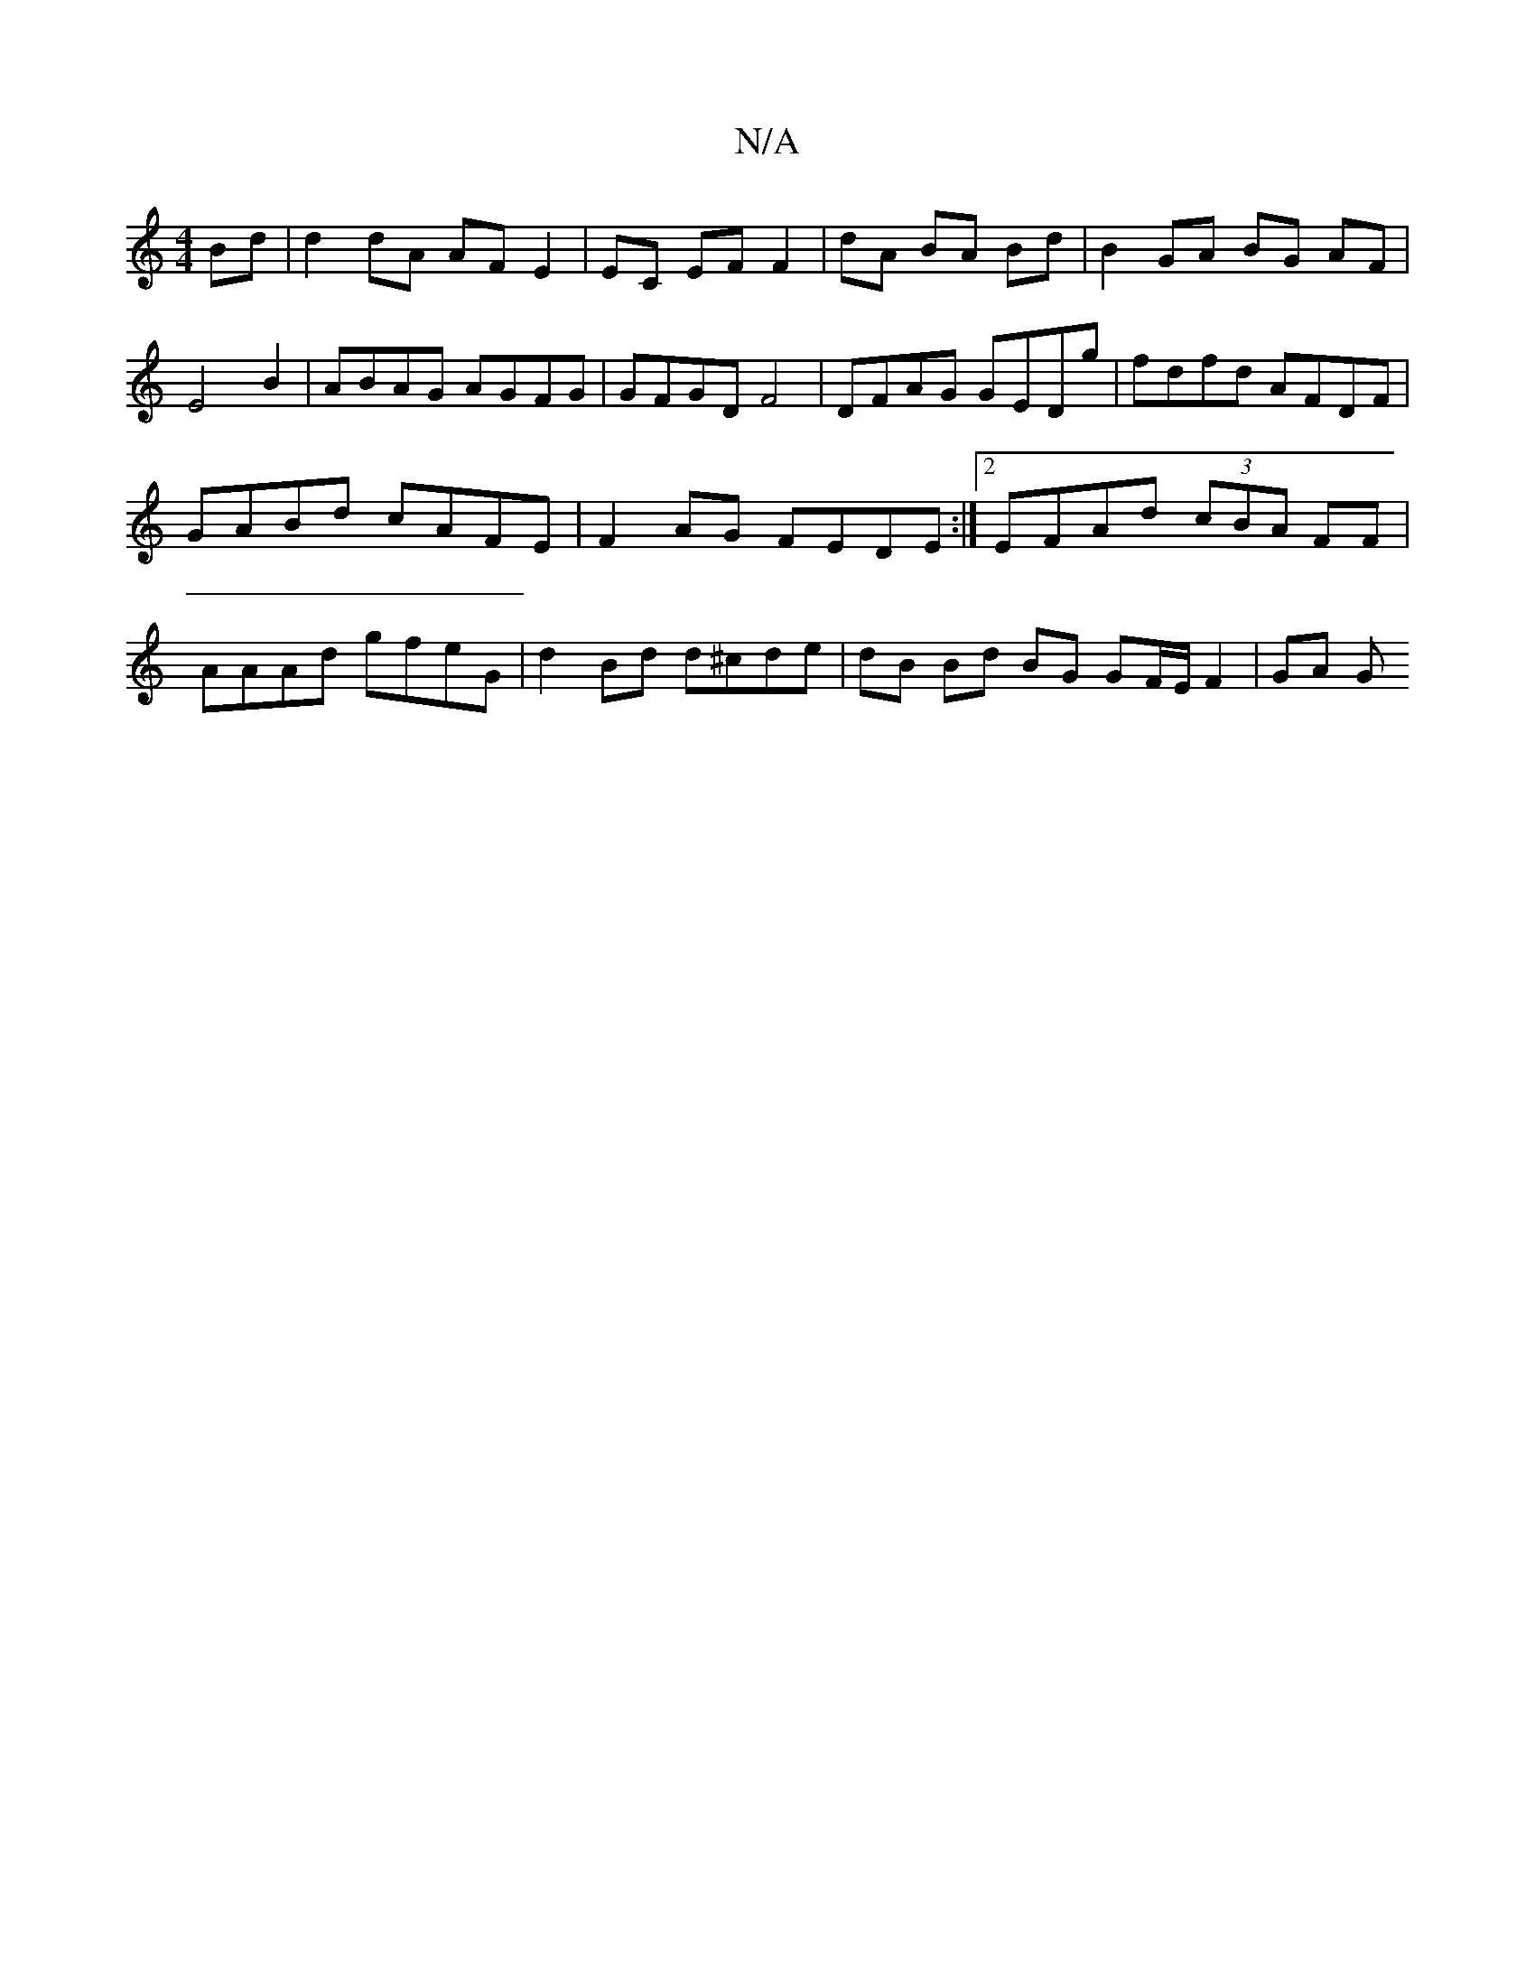 X:1
T:N/A
M:4/4
R:N/A
K:Cmajor
 Bd | d2 dA AF E2 | EC EF F2 | dA BA Bd | B2 GA BG AF | E4B2 | ABAG AGFG | GFGD F4 | DFAG GEDg | fdfd AFDF |
GABd cAFE | F2AG FEDE :|2 EFAd (3cBA FF |
AAAd gfeG | d2Bd d^cde | dB Bd BG GF/E/ F2 | GA G